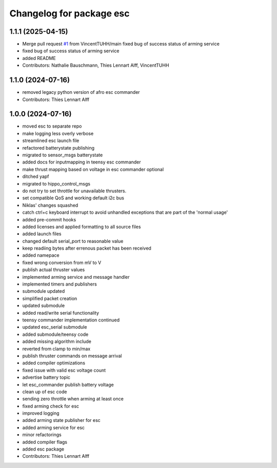 ^^^^^^^^^^^^^^^^^^^^^^^^^
Changelog for package esc
^^^^^^^^^^^^^^^^^^^^^^^^^

1.1.1 (2025-04-15)
------------------
* Merge pull request `#1 <https://github.com/HippoCampusRobotics/esc/issues/1>`_ from VincentTUHH/main
  fixed bug of success status of arming service
* fixed bug of success status of arming service
* added README
* Contributors: Nathalie Bauschmann, Thies Lennart Alff, VincentTUHH

1.1.0 (2024-07-16)
------------------
* removed legacy python version of afro esc commander
* Contributors: Thies Lennart Alff

1.0.0 (2024-07-16)
------------------
* moved esc to separate repo
* make logging less overly verbose
* streamlined esc launch file
* refactored batterystate publishing
* migrated to sensor_msgs batterystate
* added docs for inputmapping in teensy esc commander
* make thrust mapping based on voltage in esc commander optional
* ditched yapf
* migrated to hippo_control_msgs
* do not try to set throttle for unavailable thrusters.
* set compatible QoS and working default i2c bus
* Niklas' changes squashed
* catch ctrl+c keyboard interrupt to avoid unhandled exceptions that are
  part of the 'normal usage'
* added pre-commit hooks
* added licenses and applied formatting to all source files
* added launch files
* changed default serial_port to reasonable value
* keep readiing bytes after errenous packet has been received
* added namepace
* fixed wrong conversion from mV to V
* publish actual thruster values
* implemented arming service and message handler
* implemented timers and publishers
* submodule updated
* simplified packet creation
* updated submodule
* added read/write serial functionality
* teensy commander implementation continued
* updated esc_serial submodule
* added submodule/teensy code
* added missing algorithm include
* reverted from clamp to min/max
* publish thruster commands on message arrival
* added compiler optimizations
* fixed issue with valid esc voltage count
* advertise battery topic
* let esc_commander publish battery voltage
* clean up of esc code
* sending zero throttle when arming at least once
* fixed arming check for esc
* improved logging
* added arming state publisher for esc
* added arming service for esc
* minor refactorings
* added compiler flags
* added esc package
* Contributors: Thies Lennart Alff
